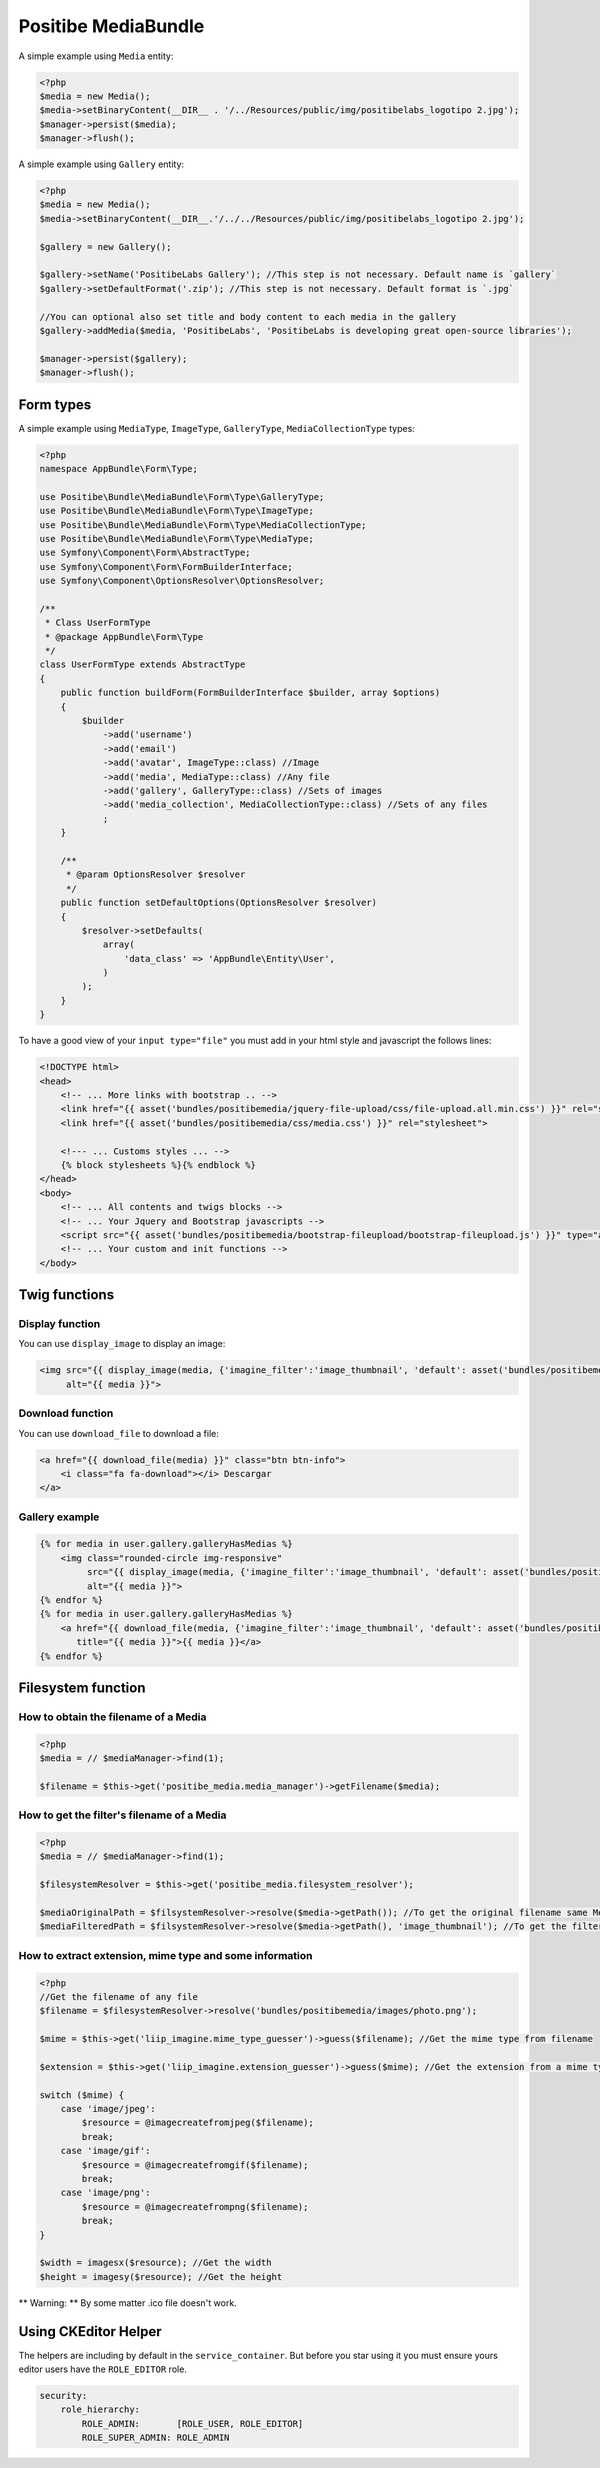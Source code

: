Positibe MediaBundle
====================

A simple example using ``Media`` entity:

.. code-block:: php

    <?php
    $media = new Media();
    $media->setBinaryContent(__DIR__ . '/../Resources/public/img/positibelabs_logotipo 2.jpg');
    $manager->persist($media);
    $manager->flush();

A simple example using ``Gallery`` entity:

.. code-block:: php

    <?php
    $media = new Media();
    $media->setBinaryContent(__DIR__.'/../../Resources/public/img/positibelabs_logotipo 2.jpg');

    $gallery = new Gallery();

    $gallery->setName('PositibeLabs Gallery'); //This step is not necessary. Default name is `gallery`
    $gallery->setDefaultFormat('.zip'); //This step is not necessary. Default format is `.jpg`

    //You can optional also set title and body content to each media in the gallery
    $gallery->addMedia($media, 'PositibeLabs', 'PositibeLabs is developing great open-source libraries');

    $manager->persist($gallery);
    $manager->flush();

Form types
----------

A simple example using ``MediaType``, ``ImageType``, ``GalleryType``, ``MediaCollectionType`` types:

.. code-block:: php

    <?php
    namespace AppBundle\Form\Type;

    use Positibe\Bundle\MediaBundle\Form\Type\GalleryType;
    use Positibe\Bundle\MediaBundle\Form\Type\ImageType;
    use Positibe\Bundle\MediaBundle\Form\Type\MediaCollectionType;
    use Positibe\Bundle\MediaBundle\Form\Type\MediaType;
    use Symfony\Component\Form\AbstractType;
    use Symfony\Component\Form\FormBuilderInterface;
    use Symfony\Component\OptionsResolver\OptionsResolver;

    /**
     * Class UserFormType
     * @package AppBundle\Form\Type
     */
    class UserFormType extends AbstractType
    {
        public function buildForm(FormBuilderInterface $builder, array $options)
        {
            $builder
                ->add('username')
                ->add('email')
                ->add('avatar', ImageType::class) //Image
                ->add('media', MediaType::class) //Any file
                ->add('gallery', GalleryType::class) //Sets of images
                ->add('media_collection', MediaCollectionType::class) //Sets of any files
                ;
        }

        /**
         * @param OptionsResolver $resolver
         */
        public function setDefaultOptions(OptionsResolver $resolver)
        {
            $resolver->setDefaults(
                array(
                    'data_class' => 'AppBundle\Entity\User',
                )
            );
        }
    }

To have a good view of your ``input type="file"`` you must add in your html style and javascript the follows lines:

.. code-block:: html

    <!DOCTYPE html>
    <head>
        <!-- ... More links with bootstrap .. -->
        <link href="{{ asset('bundles/positibemedia/jquery-file-upload/css/file-upload.all.min.css') }}" rel="stylesheet">
        <link href="{{ asset('bundles/positibemedia/css/media.css') }}" rel="stylesheet">

        <!--- ... Customs styles ... -->
        {% block stylesheets %}{% endblock %}
    </head>
    <body>
        <!-- ... All contents and twigs blocks -->
        <!-- ... Your Jquery and Bootstrap javascripts -->
        <script src="{{ asset('bundles/positibemedia/bootstrap-fileupload/bootstrap-fileupload.js') }}" type="application/javascript"></script>
        <!-- ... Your custom and init functions -->
    </body>

Twig functions
--------------

Display function
~~~~~~~~~~~~~~~~

You can use ``display_image`` to display an image:


.. code-block:: jinja

    <img src="{{ display_image(media, {'imagine_filter':'image_thumbnail', 'default': asset('bundles/positibemedia/images/avatar.png')}) }}"
         alt="{{ media }}">

Download function
~~~~~~~~~~~~~~~~~

You can use ``download_file`` to download a file:


.. code-block:: jinja

    <a href="{{ download_file(media) }}" class="btn btn-info">
        <i class="fa fa-download"></i> Descargar
    </a>

Gallery example
~~~~~~~~~~~~~~~

.. code-block:: jinja

    {% for media in user.gallery.galleryHasMedias %}
        <img class="rounded-circle img-responsive"
             src="{{ display_image(media, {'imagine_filter':'image_thumbnail', 'default': asset('bundles/positibemedia/images/avatar.png')}) }}"
             alt="{{ media }}">
    {% endfor %}
    {% for media in user.gallery.galleryHasMedias %}
        <a href="{{ download_file(media, {'imagine_filter':'image_thumbnail', 'default': asset('bundles/positibemedia/images/avatar.png')}) }}"
           title="{{ media }}">{{ media }}</a>
    {% endfor %}

Filesystem function
-------------------

How to obtain the filename of a Media
~~~~~~~~~~~~~~~~~~~~~~~~~~~~~~~~~~~~~

.. code-block:: php

    <?php
    $media = // $mediaManager->find(1);

    $filename = $this->get('positibe_media.media_manager')->getFilename($media);

How to get the filter's filename of a Media
~~~~~~~~~~~~~~~~~~~~~~~~~~~~~~~~~~~~~~~~~~~

.. code-block:: php

    <?php
    $media = // $mediaManager->find(1);

    $filesystemResolver = $this->get('positibe_media.filesystem_resolver');

    $mediaOriginalPath = $filsystemResolver->resolve($media->getPath()); //To get the original filename same MediaManager->getFilename($media)
    $mediaFilteredPath = $filsystemResolver->resolve($media->getPath(), 'image_thumbnail'); //To get the filtered filename

How to extract extension, mime type and some information
~~~~~~~~~~~~~~~~~~~~~~~~~~~~~~~~~~~~~~~~~~~~~~~~~~~~~~~~

.. code-block:: php

    <?php
    //Get the filename of any file
    $filename = $filesystemResolver->resolve('bundles/positibemedia/images/photo.png');

    $mime = $this->get('liip_imagine.mime_type_guesser')->guess($filename); //Get the mime type from filename

    $extension = $this->get('liip_imagine.extension_guesser')->guess($mime); //Get the extension from a mime type

    switch ($mime) {
        case 'image/jpeg':
            $resource = @imagecreatefromjpeg($filename);
            break;
        case 'image/gif':
            $resource = @imagecreatefromgif($filename);
            break;
        case 'image/png':
            $resource = @imagecreatefrompng($filename);
            break;
    }

    $width = imagesx($resource); //Get the width
    $height = imagesy($resource); //Get the height

** Warning: ** By some matter .ico file doesn't work.

Using CKEditor Helper
---------------------

The helpers are including by default in the ``service_container``. But before you star using it you must
ensure yours editor users have the ``ROLE_EDITOR`` role.

.. code-block:: yaml

    security:
        role_hierarchy:
            ROLE_ADMIN:       [ROLE_USER, ROLE_EDITOR]
            ROLE_SUPER_ADMIN: ROLE_ADMIN